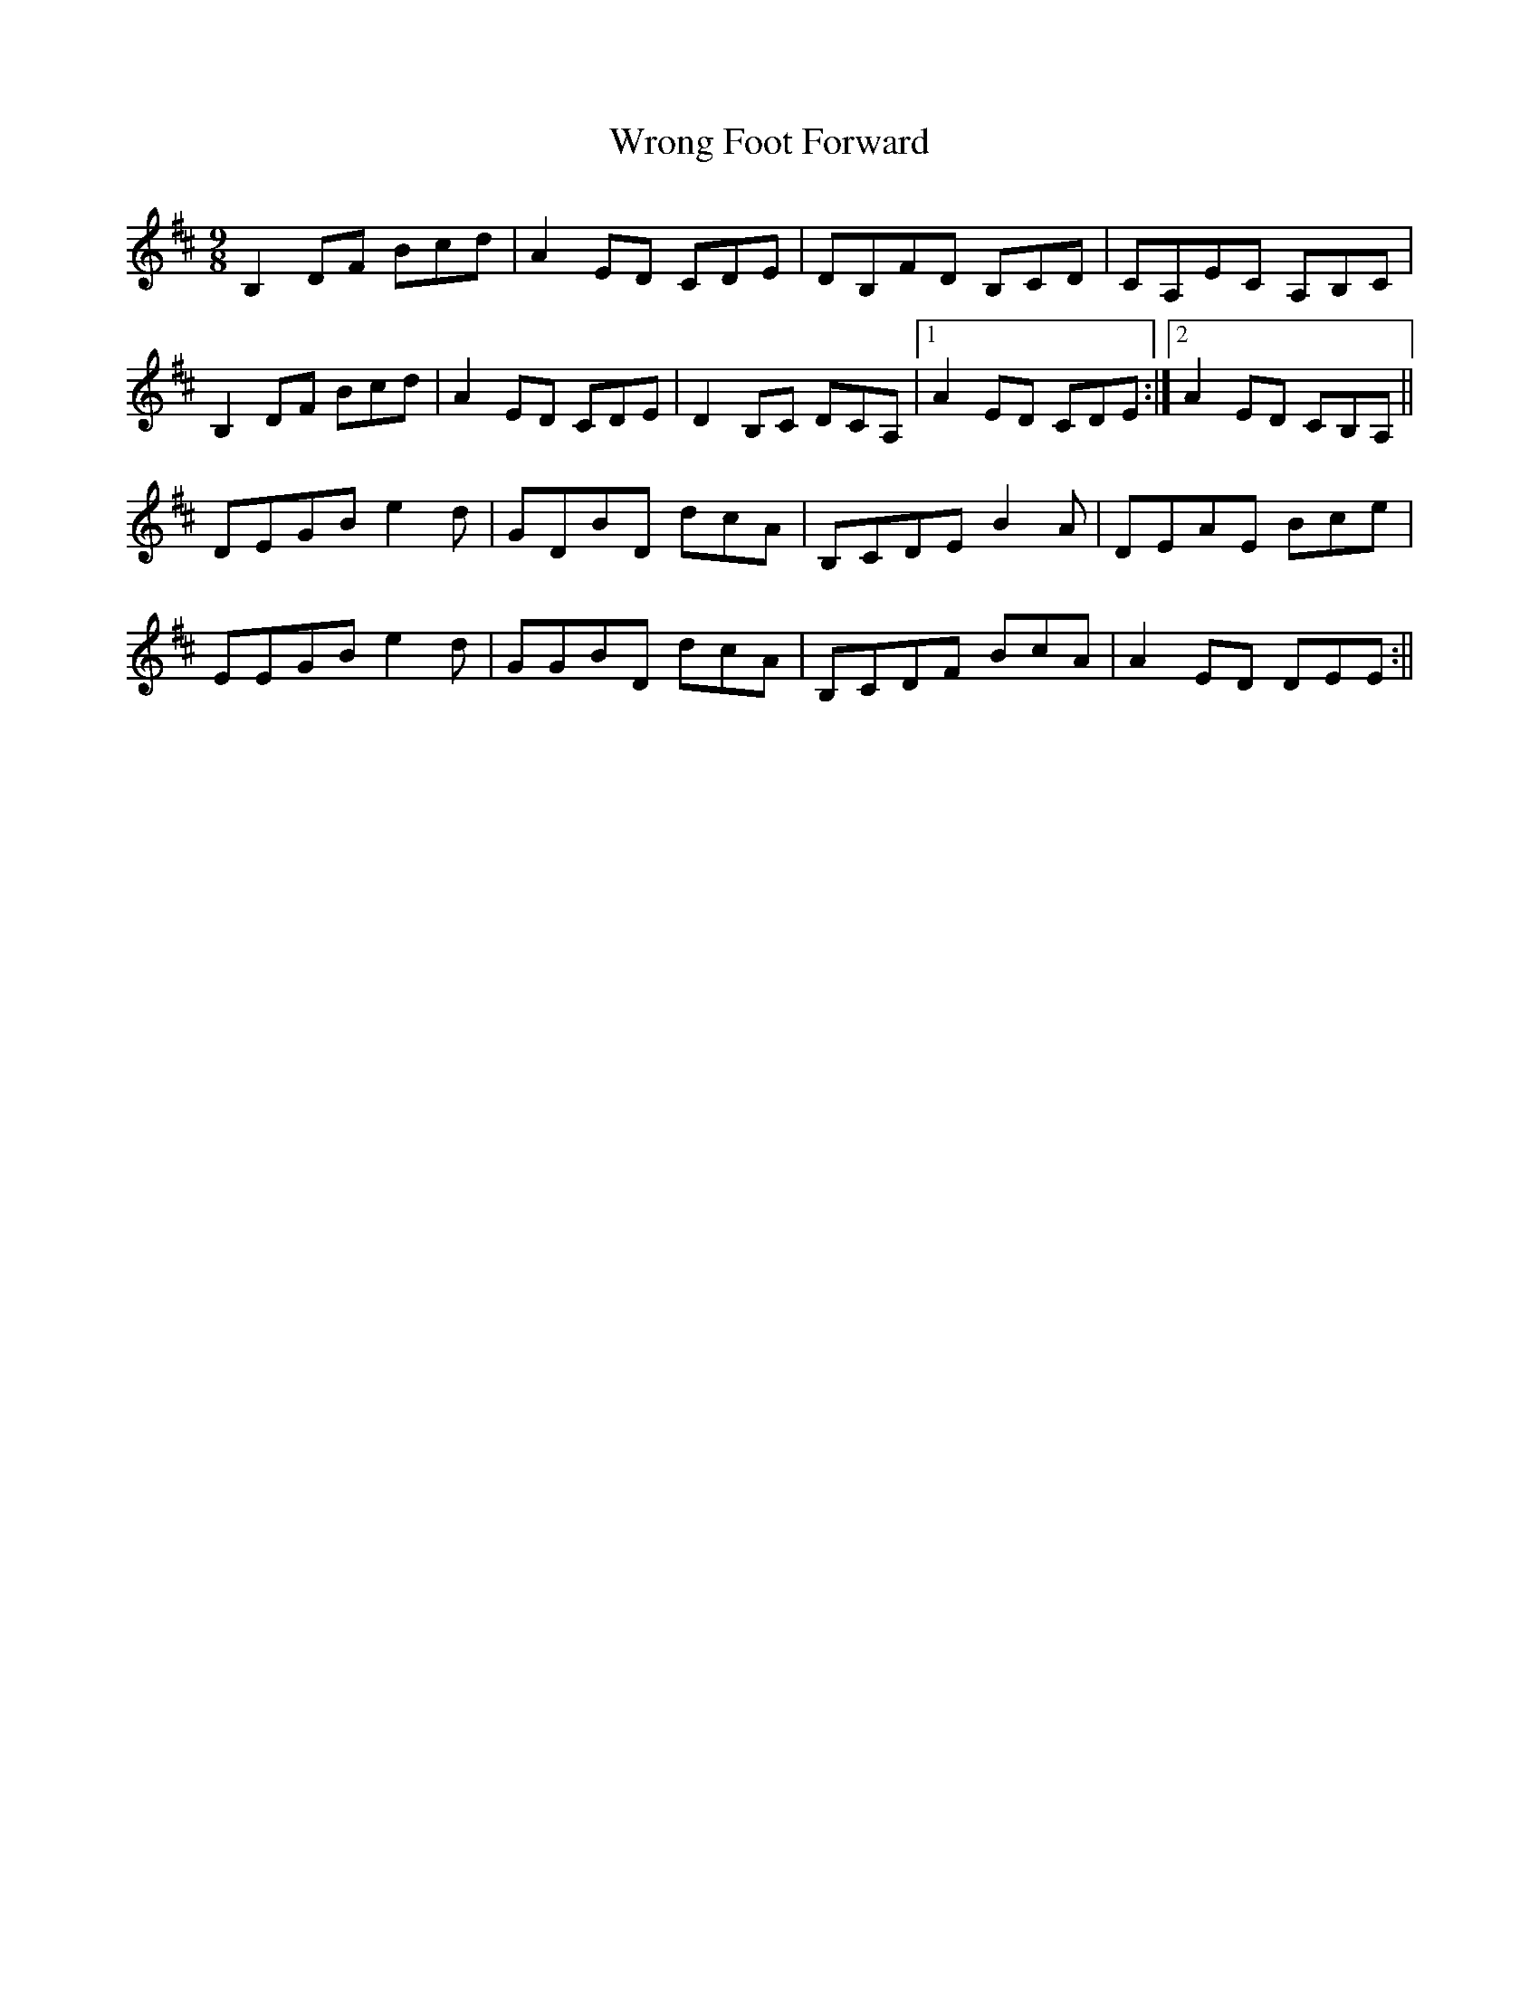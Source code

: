 X: 2
T: Wrong Foot Forward
Z: Will Harmon
S: https://thesession.org/tunes/5411#setting17574
R: slip jig
M: 9/8
L: 1/8
K: Bmin
B,2 DF Bcd|A2 ED CDE|DB,FD B,CD|CA,EC A,B,C|B,2 DF Bcd|A2 ED CDE|D2 B,C DCA,|1 A2 ED CDE:|2 A2 ED CB,A,||DEGB e2 d|GDBD dcA|B,CDE B2 A|DEAE Bce|EEGB e2 d|GGBD dcA|B,CDF BcA|A2 ED DEE:||
